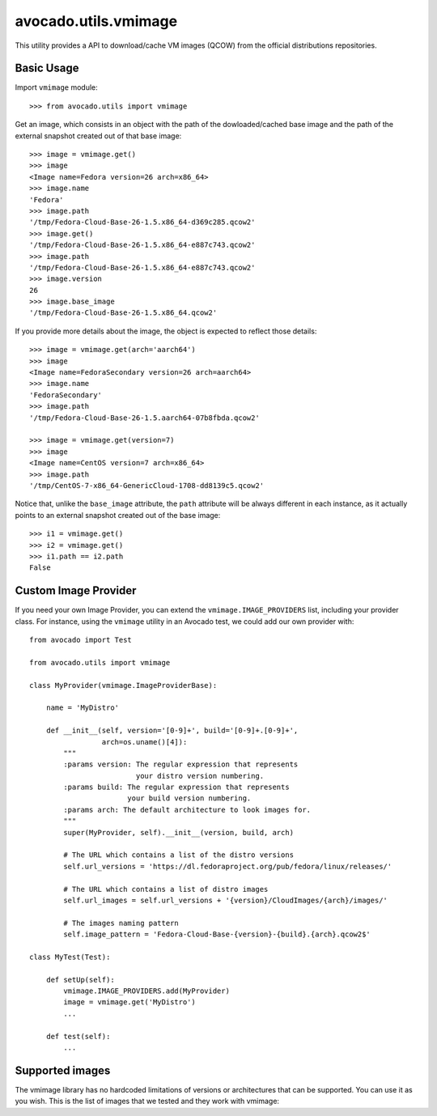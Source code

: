 avocado.utils.vmimage
=====================

This utility provides a API to download/cache VM images (QCOW) from the
official distributions repositories.

Basic Usage
-----------

Import ``vmimage`` module::

    >>> from avocado.utils import vmimage

Get an image, which consists in an object with the path of the dowloaded/cached
base image and the path of the external snapshot created out of that base
image::

    >>> image = vmimage.get()
    >>> image
    <Image name=Fedora version=26 arch=x86_64>
    >>> image.name
    'Fedora'
    >>> image.path
    '/tmp/Fedora-Cloud-Base-26-1.5.x86_64-d369c285.qcow2'
    >>> image.get()
    '/tmp/Fedora-Cloud-Base-26-1.5.x86_64-e887c743.qcow2'
    >>> image.path
    '/tmp/Fedora-Cloud-Base-26-1.5.x86_64-e887c743.qcow2'
    >>> image.version
    26
    >>> image.base_image
    '/tmp/Fedora-Cloud-Base-26-1.5.x86_64.qcow2'

If you provide more details about the image, the object is expected to
reflect those details::

    >>> image = vmimage.get(arch='aarch64')
    >>> image
    <Image name=FedoraSecondary version=26 arch=aarch64>
    >>> image.name
    'FedoraSecondary'
    >>> image.path
    '/tmp/Fedora-Cloud-Base-26-1.5.aarch64-07b8fbda.qcow2'

    >>> image = vmimage.get(version=7)
    >>> image
    <Image name=CentOS version=7 arch=x86_64>
    >>> image.path
    '/tmp/CentOS-7-x86_64-GenericCloud-1708-dd8139c5.qcow2'

Notice that, unlike the ``base_image`` attribute, the ``path`` attribute
will be always different in each instance, as it actually points to an
external snapshot created out of the base image::

    >>> i1 = vmimage.get()
    >>> i2 = vmimage.get()
    >>> i1.path == i2.path
    False

Custom Image Provider
---------------------

If you need your own Image Provider, you can extend the
``vmimage.IMAGE_PROVIDERS`` list, including your provider class. For instance,
using the ``vmimage`` utility in an Avocado test, we could add our own provider
with::

    from avocado import Test

    from avocado.utils import vmimage

    class MyProvider(vmimage.ImageProviderBase):

        name = 'MyDistro'

        def __init__(self, version='[0-9]+', build='[0-9]+.[0-9]+',
                     arch=os.uname()[4]):
            """
            :params version: The regular expression that represents
                             your distro version numbering.
            :params build: The regular expression that represents
                           your build version numbering.
            :params arch: The default architecture to look images for.
            """
            super(MyProvider, self).__init__(version, build, arch)

            # The URL which contains a list of the distro versions
            self.url_versions = 'https://dl.fedoraproject.org/pub/fedora/linux/releases/'

            # The URL which contains a list of distro images
            self.url_images = self.url_versions + '{version}/CloudImages/{arch}/images/'

            # The images naming pattern
            self.image_pattern = 'Fedora-Cloud-Base-{version}-{build}.{arch}.qcow2$'

    class MyTest(Test):

        def setUp(self):
            vmimage.IMAGE_PROVIDERS.add(MyProvider)
            image = vmimage.get('MyDistro')
            ...

        def test(self):
            ...

Supported images
----------------
The vmimage library has no hardcoded limitations of versions or architectures
that can be supported. You can use it as you wish. This is the list of images
that we tested and they work with vmimage:


.. csv-table::
    :file: ./vmimage.rst.data/supported_images.csv
    :header-rows: 1